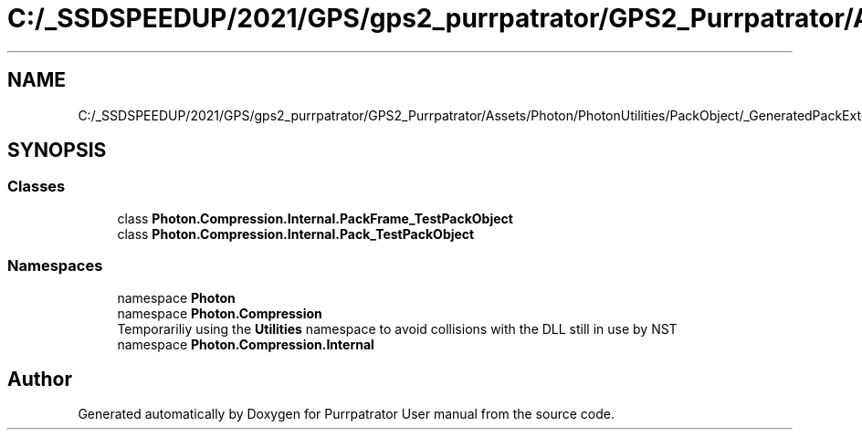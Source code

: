 .TH "C:/_SSDSPEEDUP/2021/GPS/gps2_purrpatrator/GPS2_Purrpatrator/Assets/Photon/PhotonUtilities/PackObject/_GeneratedPackExtensions/Pack_TestPackObject.cs" 3 "Mon Apr 18 2022" "Purrpatrator User manual" \" -*- nroff -*-
.ad l
.nh
.SH NAME
C:/_SSDSPEEDUP/2021/GPS/gps2_purrpatrator/GPS2_Purrpatrator/Assets/Photon/PhotonUtilities/PackObject/_GeneratedPackExtensions/Pack_TestPackObject.cs
.SH SYNOPSIS
.br
.PP
.SS "Classes"

.in +1c
.ti -1c
.RI "class \fBPhoton\&.Compression\&.Internal\&.PackFrame_TestPackObject\fP"
.br
.ti -1c
.RI "class \fBPhoton\&.Compression\&.Internal\&.Pack_TestPackObject\fP"
.br
.in -1c
.SS "Namespaces"

.in +1c
.ti -1c
.RI "namespace \fBPhoton\fP"
.br
.ti -1c
.RI "namespace \fBPhoton\&.Compression\fP"
.br
.RI "Temporariliy using the \fBUtilities\fP namespace to avoid collisions with the DLL still in use by NST "
.ti -1c
.RI "namespace \fBPhoton\&.Compression\&.Internal\fP"
.br
.in -1c
.SH "Author"
.PP 
Generated automatically by Doxygen for Purrpatrator User manual from the source code\&.
